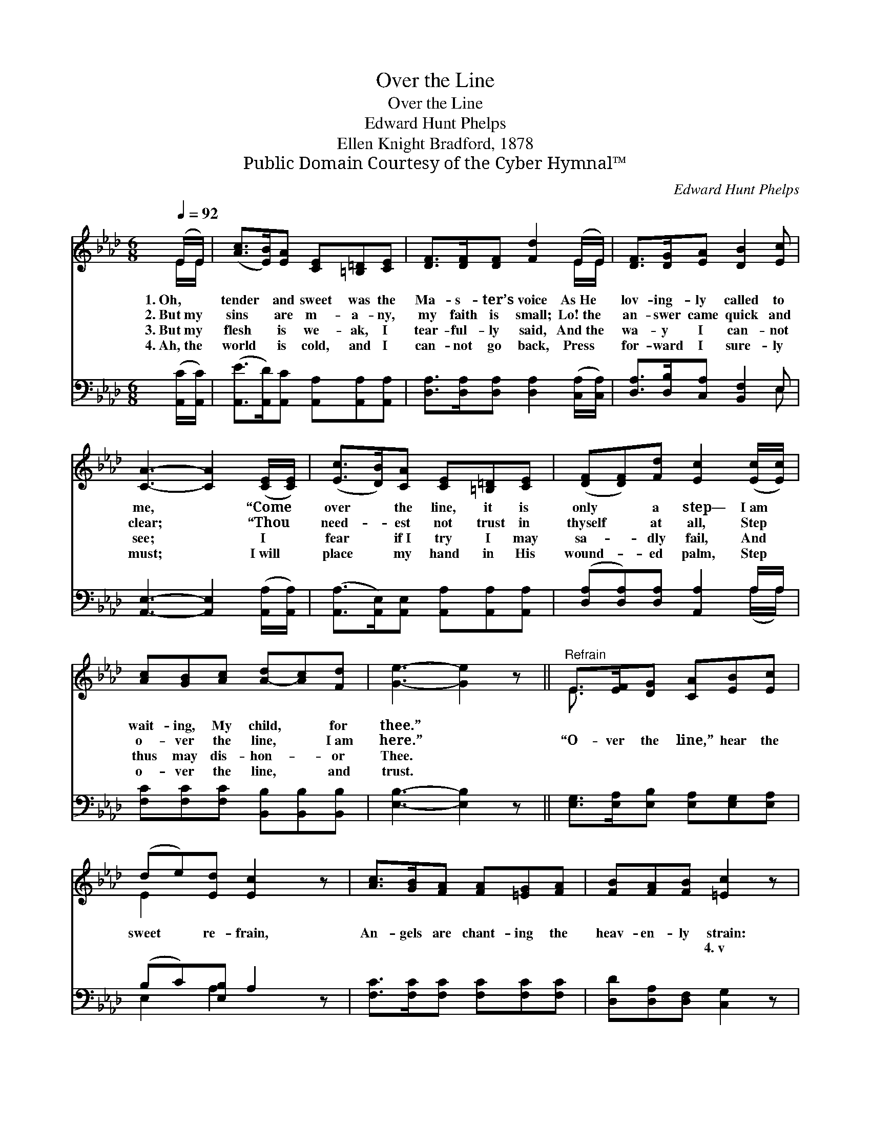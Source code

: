 X:1
T:Over the Line
T:Over the Line
T:Edward Hunt Phelps
T:Ellen Knight Bradford, 1878
T:Public Domain Courtesy of the Cyber Hymnal™
C:Edward Hunt Phelps
Z:Public Domain
Z:Courtesy of the Cyber Hymnal™
%%score ( 1 2 ) ( 3 4 )
L:1/8
Q:1/4=92
M:6/8
K:Ab
V:1 treble 
V:2 treble 
V:3 bass 
V:4 bass 
V:1
 (E/E/) | ([Ac]>[EB])[EA] [CE][=B,=D][CE] | [DF]>[DF][DF] [Fd]2 (E/E/) | [DF]>[DG][EA] [DB]2 [Ec] | %4
w: 1.~Oh, *|tender * and sweet was the|Ma- s- ter’s voice As~He *|lov- ing- ly called to|
w: 2.~But~my *|sins * are m- a- ny,|my faith is small; Lo!~the *|an- swer came quick and|
w: 3.~But~my *|flesh * is we- ak, I|tear- ful- ly said, And~the *|wa- y I can- not|
w: 4.~Ah,~the *|world * is cold, and I|can- not go back, Press *|for- ward I sure- ly|
 [CA]3- [CA]2 ([CE]/[CE]/) | ([Ec]>[DB])[CA] [CE][=B,=D][CE] | ([DF][DF])[Fd] [Ec]2 ([Ec]/[Ec]/) | %7
w: me, * “Come *|over * the line, it is|only * a step— I~am *|
w: clear; * “Thou *|need- * est not trust in|thyself * at all, Step *|
w: see; * I *|fear * if~I try I may|sa- * dly fail, And *|
w: must; * I~will *|place * my hand in His|wound- * ed palm, Step *|
 [Ac][GB][Ac] [A-d][Ac][Fd] | [Ge]3- [Ge]2 z ||"^Refrain" E>[EF][DG] [CA][EB][Ec] | %10
w: wait- ing, My child, * for|thee.” *||
w: o- ver the line, * I~am|here.” *|“O- ver the line,” hear the|
w: thus may dis- hon- * or|Thee. *|~ ~ ~ ~ ~ ~|
w: o- ver the line, * and|trust. *||
 (de)[Ed] [Ec]2 z | [Ac]>[GB][FA] [FA][=EG][FA] | [FB][FA][FB] [=Ec]2 z | %13
w: |||
w: sweet * re- frain,|An- gels are chant- ing the|heav- en- ly strain:|
w: ~ * ~ ~|~ ~ ~ ~ ~ ~|~ ~ ~ 4.~v|
w: |||
 [Ec]>[DB][CA] [CE]2 [CE] | [DF][DF][Fd] [Ec]2 (E/E/) | [DF]>[DG][EA] [DB]2 [Ec] | [CA]3 [CA]2 |] %17
w: ||||
w: “O- ver the line,” why|should I re- main With~a *|step be- tween me and|Je- sus.|
w: “O- ver the line,” I|will not re- main; I’ll *|cross it and go to|Je- sus.|
w: ||||
V:2
 E/E/ | x6 | x5 E/E/ | x6 | x6 | x6 | x6 | x6 | x6 || E3/2 x9/2 | E2 x4 | x6 | x6 | x6 | x5 E/E/ | %15
 x6 | x5 |] %17
V:3
 ([A,,C]/[A,,C]/) | ([A,,E]>[A,,D])[A,,C] [A,,A,][A,,A,][A,,A,] | %2
 [D,A,]>[D,A,][D,A,] [D,A,]2 ([C,A,]/[C,A,]/) | [D,A,]>[D,B,][C,A,] [B,,F,]2 E, | %4
 [A,,E,]3- [A,,E,]2 ([A,,A,]/[A,,A,]/) | ([A,,A,]>[A,,E,])[A,,E,] [A,,A,][A,,A,][A,,A,] | %6
 ([D,A,][D,A,])[D,A,] [A,,A,]2 A,/A,/ | [F,C][F,C][F,C] [B,,B,][B,,B,][B,,B,] | %8
 [E,B,]3- [E,B,]2 z || [E,G,]>[E,A,][E,B,] [E,A,][E,G,][E,A,] | (B,C)[E,B,] A,2 z | %11
 [F,C]>[F,C][F,C] [F,C][F,C][F,C] | [D,D][D,A,][D,F,] [C,G,]2 z | %13
 [A,,A,]>[A,,E,][A,,E,] [A,,A,]2 [A,,A,] | [A,,A,][A,,A,][A,,A,] [A,,A,]2 ([C,A,]/[C,A,]/) | %15
 [D,A,]>[D,B,][C,A,] [B,,F,]2 E, | [A,,E,]3 [A,,E,]2 |] %17
V:4
 x | x6 | x6 | x5 E, | x6 | x6 | x5 (A,/A,/) | x6 | x6 || x6 | E,2 A,2 x2 | x6 | x6 | x6 | x6 | %15
 x5 E, | x5 |] %17

